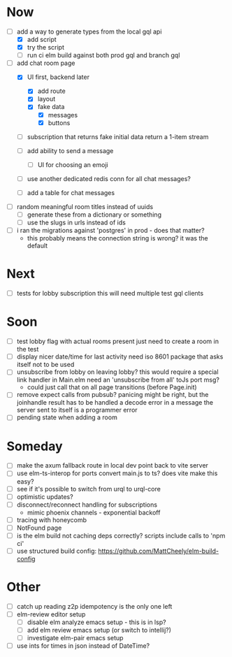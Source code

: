 * Now
- [-] add a way to generate types from the local gql api
  - [X] add script
  - [X] try the script
  - [ ] run ci elm build against both prod gql and branch gql

- [-] add chat room page
  - [X] UI first, backend later
    - [X] add route
    - [X] layout
    - [X] fake data
      - [X] messages
      - [X] buttons
  - [ ] subscription that returns fake initial data
    return a 1-item stream

  - [ ] add ability to send a message
    - [ ] UI for choosing an emoji
  - [ ] use another dedicated redis conn for all chat messages?
  - [ ] add a table for chat messages
- [ ] random meaningful room titles instead of uuids
  - [ ] generate these from a dictionary or something
  - [ ] use the slugs in urls instead of ids
- [ ] i ran the migrations against 'postgres' in prod - does that matter?
  - this probably means the connection string is wrong? it was the default

* Next
- [ ] tests for lobby subscription
  this will need multiple test gql clients

* Soon
- [ ] test lobby flag with actual rooms present
  just need to create a room in the test
- [ ] display nicer date/time for last activity
  need iso 8601 package that asks itself not to be used
- [ ] unsubscribe from lobby on leaving lobby?
  this would require a special link handler in Main.elm
  need an 'unsubscribe from all' toJs port msg?
  - could just call that on all page transitions (before Page.init)
- [ ] remove expect calls from pubsub?
  panicing might be right, but the joinhandle result has to be handled
  a decode error in a message the server sent to itself is a programmer error
- [ ] pending state when adding a room

* Someday
- [ ] make the axum fallback route in local dev point back to vite server
- [ ] use elm-ts-interop for ports
  convert main.js to ts? does vite make this easy?
- [ ] see if it's possible to switch from urql to urql-core
- [ ] optimistic updates?
- [ ] disconnect/reconnect handling for subscriptions
  - mimic phoenix channels - exponential backoff
- [ ] tracing with honeycomb
- [ ] NotFound page
- [ ] is the elm build not caching deps correctly?
  scripts include calls to 'npm ci'
- [ ] use structured build config:
  https://github.com/MattCheely/elm-build-config

* Other
- [-] catch up reading z2p
  idempotency is the only one left
- [ ] elm-review editor setup
  - [ ] disable elm analyze emacs setup - this is in lsp?
  - [ ] add elm review emacs setup (or switch to intellij?)
  - [ ] investigate elm-pair emacs setup
- [ ] use ints for times in json instead of DateTime?
